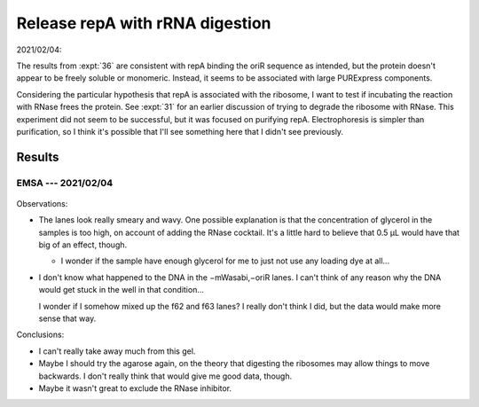 ********************************
Release repA with rRNA digestion
********************************

2021/02/04:

The results from :expt:`36` are consistent with repA binding the oriR sequence 
as intended, but the protein doesn't appear to be freely soluble or monomeric.  
Instead, it seems to be associated with large PURExpress components.

Considering the particular hypothesis that repA is associated with the 
ribosome, I want to test if incubating the reaction with RNase frees the 
protein.  See :expt:`31` for an earlier discussion of trying to degrade the 
ribosome with RNase.  This experiment did not seem to be successful, but it was 
focused on purifying repA.  Electrophoresis is simpler than purification, so I 
think it's possible that I'll see something here that I didn't see previously.

Results
=======

EMSA --- 2021/02/04
-------------------
.. protocol:: 20210204_digest_ribosomes.txt

.. figure:: 20210204_release_with_rnase_37_65.svg

Observations:

- The lanes look really smeary and wavy.  One possible explanation is that the 
  concentration of glycerol in the samples is too high, on account of adding 
  the RNase cocktail.  It's a little hard to believe that 0.5 µL would have 
  that big of an effect, though.

  - I wonder if the sample have enough glycerol for me to just not use any 
    loading dye at all...

- I don't know what happened to the DNA in the −mWasabi,−oriR lanes.  I can't 
  think of any reason why the DNA would get stuck in the well in that 
  condition...

  I wonder if I somehow mixed up the f62 and f63 lanes?  I really don't think I 
  did, but the data would make more sense that way.

Conclusions:

- I can't really take away much from this gel.

- Maybe I should try the agarose again, on the theory that digesting the 
  ribosomes may allow things to move backwards.  I don't really think that 
  would give me good data, though.

- Maybe it wasn't great to exclude the RNase inhibitor.
